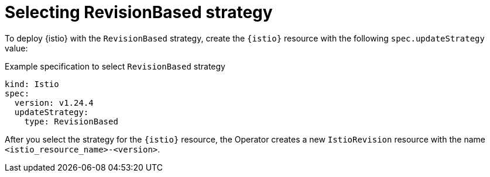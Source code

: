 // Module included in the following assemblies:
// update/ossm-updating-openshift-service-mesh.adoc

:_mod-docs-content-type: Concept
[id="selecting-revision-based-strategy_{context}"]
= Selecting RevisionBased strategy

To deploy {istio} with the `RevisionBased` strategy, create the `{istio}` resource with the following `spec.updateStrategy` value:

.Example specification to select `RevisionBased` strategy
[source,yaml, subs="attributes,verbatim"]
----
kind: Istio
spec:
  version: v1.24.4
  updateStrategy:
    type: RevisionBased
----

After you select the strategy for the `{istio}` resource, the Operator creates a new `IstioRevision` resource with the name `<istio_resource_name>-<version>`.